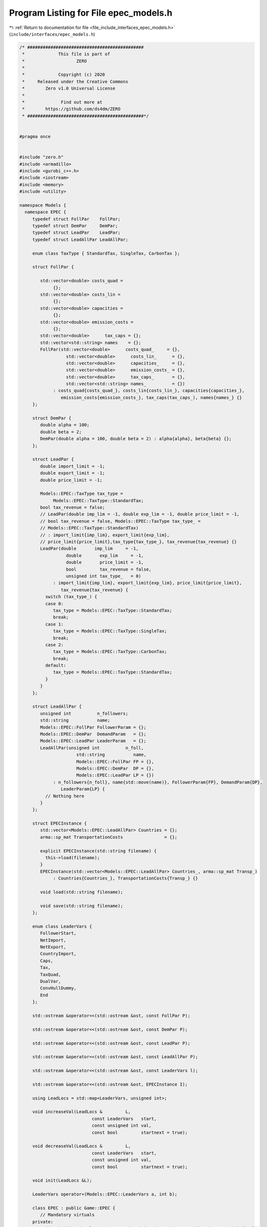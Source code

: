
.. _program_listing_file_include_interfaces_epec_models.h:

Program Listing for File epec_models.h
======================================

|exhale_lsh| :ref:`Return to documentation for file <file_include_interfaces_epec_models.h>` (``include/interfaces/epec_models.h``)

.. |exhale_lsh| unicode:: U+021B0 .. UPWARDS ARROW WITH TIP LEFTWARDS

.. code-block:: cpp

   /* #############################################
    *             This file is part of
    *                    ZERO
    *
    *             Copyright (c) 2020
    *     Released under the Creative Commons
    *        Zero v1.0 Universal License
    *
    *              Find out more at
    *        https://github.com/ds4dm/ZERO
    * #############################################*/
   
   
   #pragma once
   
   
   #include "zero.h"
   #include <armadillo>
   #include <gurobi_c++.h>
   #include <iostream>
   #include <memory>
   #include <utility>
   
   namespace Models {
     namespace EPEC {
        typedef struct FollPar    FollPar;
        typedef struct DemPar     DemPar;
        typedef struct LeadPar    LeadPar;
        typedef struct LeadAllPar LeadAllPar;
   
        enum class TaxType { StandardTax, SingleTax, CarbonTax };
   
        struct FollPar {
   
           std::vector<double> costs_quad =
                {}; 
           std::vector<double> costs_lin =
                {}; 
           std::vector<double> capacities =
                {}; 
           std::vector<double> emission_costs =
                {}; 
           std::vector<double>      tax_caps = {}; 
           std::vector<std::string> names    = {}; 
           FollPar(std::vector<double>      costs_quad_     = {},
                     std::vector<double>      costs_lin_      = {},
                     std::vector<double>      capacities_     = {},
                     std::vector<double>      emission_costs_ = {},
                     std::vector<double>      tax_caps_       = {},
                     std::vector<std::string> names_          = {})
                : costs_quad{costs_quad_}, costs_lin{costs_lin_}, capacities{capacities_},
                   emission_costs{emission_costs_}, tax_caps(tax_caps_), names{names_} {}
        };
   
        struct DemPar {
           double alpha = 100; 
           double beta = 2; 
           DemPar(double alpha = 100, double beta = 2) : alpha{alpha}, beta{beta} {};
        };
   
        struct LeadPar {
           double import_limit = -1; 
           double export_limit = -1; 
           double price_limit = -1; 
   
           Models::EPEC::TaxType tax_type =
                Models::EPEC::TaxType::StandardTax; 
           bool tax_revenue = false; 
           // LeadPar(double imp_lim = -1, double exp_lim = -1, double price_limit = -1,
           // bool tax_revenue = false, Models::EPEC::TaxType tax_type_ =
           // Models::EPEC::TaxType::StandardTax)
           // : import_limit{imp_lim}, export_limit{exp_lim},
           // price_limit{price_limit},tax_type{tax_type_}, tax_revenue{tax_revenue} {}
           LeadPar(double       imp_lim     = -1,
                     double       exp_lim     = -1,
                     double       price_limit = -1,
                     bool         tax_revenue = false,
                     unsigned int tax_type_   = 0)
                : import_limit{imp_lim}, export_limit{exp_lim}, price_limit{price_limit},
                   tax_revenue{tax_revenue} {
             switch (tax_type_) {
             case 0:
                tax_type = Models::EPEC::TaxType::StandardTax;
                break;
             case 1:
                tax_type = Models::EPEC::TaxType::SingleTax;
                break;
             case 2:
                tax_type = Models::EPEC::TaxType::CarbonTax;
                break;
             default:
                tax_type = Models::EPEC::TaxType::StandardTax;
             }
           }
        };
   
        struct LeadAllPar {
           unsigned int          n_followers;        
           std::string           name;               
           Models::EPEC::FollPar FollowerParam = {}; 
           Models::EPEC::DemPar  DemandParam   = {}; 
           Models::EPEC::LeadPar LeaderParam   = {}; 
           LeadAllPar(unsigned int          n_foll,
                         std::string           name,
                         Models::EPEC::FollPar FP = {},
                         Models::EPEC::DemPar  DP = {},
                         Models::EPEC::LeadPar LP = {})
                : n_followers{n_foll}, name{std::move(name)}, FollowerParam{FP}, DemandParam{DP},
                   LeaderParam{LP} {
             // Nothing here
           }
        };
   
        struct EPECInstance {
           std::vector<Models::EPEC::LeadAllPar> Countries = {}; 
           arma::sp_mat TransportationCosts                = {}; 
   
           explicit EPECInstance(std::string filename) {
             this->load(filename);
           } 
           EPECInstance(std::vector<Models::EPEC::LeadAllPar> Countries_, arma::sp_mat Transp_)
                : Countries{Countries_}, TransportationCosts{Transp_} {}
   
           void load(std::string filename);
   
           void save(std::string filename);
        };
   
        enum class LeaderVars {
           FollowerStart,
           NetImport,
           NetExport,
           CountryImport,
           Caps,
           Tax,
           TaxQuad,
           DualVar,
           ConvHullDummy,
           End
        };
   
        std::ostream &operator<<(std::ostream &ost, const FollPar P);
   
        std::ostream &operator<<(std::ostream &ost, const DemPar P);
   
        std::ostream &operator<<(std::ostream &ost, const LeadPar P);
   
        std::ostream &operator<<(std::ostream &ost, const LeadAllPar P);
   
        std::ostream &operator<<(std::ostream &ost, const LeaderVars l);
   
        std::ostream &operator<<(std::ostream &ost, EPECInstance I);
   
        using LeadLocs = std::map<LeaderVars, unsigned int>;
   
        void increaseVal(LeadLocs &         L,
                               const LeaderVars   start,
                               const unsigned int val,
                               const bool         startnext = true);
   
        void decreaseVal(LeadLocs &         L,
                               const LeaderVars   start,
                               const unsigned int val,
                               const bool         startnext = true);
   
        void init(LeadLocs &L);
   
        LeaderVars operator+(Models::EPEC::LeaderVars a, int b);
   
        class EPEC : public Game::EPEC {
           // Mandatory virtuals
        private:
           void makeObjectivePlayer(const unsigned int i, MathOpt::QP_Objective &QP_obj) final;
   
           void updateLocations() override;
   
           void preFinalize() override;
   
           void postFinalize() override{};
           // override;
   
        public:
           // Rest
        private:
           std::vector<LeadAllPar> AllLeadPars = {}; 
           std::vector<std::shared_ptr<MathOpt::QP_Param>> MC_QP =
                {}; 
           arma::sp_mat TranspCosts = {}; 
           std::vector<unsigned int> nImportMarkets =
                {}; 
           std::vector<LeadLocs> Locations = {}; 
   
           std::map<std::string, unsigned int> name2nos = {};
           unsigned int                        taxVars  = {0};
           std::vector<arma::sp_mat>           LeadConses{}; 
           std::vector<arma::vec>              LeadRHSes{};  
   
           bool dataCheck(bool chkAllLeadPars     = true,
                               bool chkcountriesLL     = true,
                               bool chkMC_QP           = true,
                               bool chkLeadConses      = true,
                               bool chkLeadRHSes       = true,
                               bool chknImportMarkets  = true,
                               bool chkLocations       = true,
                               bool chkLeaderLocations = true,
                               bool chkLeadObjec       = true) const;
   
           // Super low level
           bool ParamValid(const LeadAllPar &Param) const;
   
           void make_LL_QP(const LeadAllPar & Params,
                                const unsigned int follower,
                                MathOpt::QP_Param *Foll,
                                const LeadLocs &   Loc) noexcept;
   
           void make_LL_LeadCons(arma::sp_mat &                LeadCons,
                                        arma::vec &                   LeadRHS,
                                        const LeadAllPar &            Param,
                                        const Models::EPEC::LeadLocs &Loc             = {},
                                        const unsigned int            import_lim_cons = 1,
                                        const unsigned int            export_lim_cons = 1,
                                        const unsigned int            price_lim_cons  = 1,
                                        const unsigned int            activeTaxCaps   = 0) const noexcept;
   
           void add_Leaders_tradebalance_constraints(const unsigned int i);
   
           void make_MC_leader(const unsigned int i);
   
           void makeMCConstraints(arma::sp_mat &MCLHS, arma::vec &MCRHS) const override;
   
           void WriteCountry(const unsigned int i,
                                   const std::string  filename,
                                   const arma::vec    x,
                                   const bool         append = true) const;
   
           void WriteFollower(const unsigned int i,
                                    const unsigned int j,
                                    const std::string  filename,
                                    const arma::vec    x) const;
   
        public:                        // Attributes
           bool quadraticTax = {false}; 
   
           // double TimeLimit = {-1}; ///< Controls the TimeLimit (s) for findNashEq
   
           EPEC() = delete;
   
           EPEC(GRBEnv *env, arma::sp_mat TranspCosts = {})
                : Game::EPEC(env), TranspCosts{TranspCosts} {}
   
           EPEC &addCountry(
                LeadAllPar Params,
                const unsigned int addnlLeadVars = 0);
   
           EPEC &addTranspCosts(const arma::sp_mat &costs);
   
           unsigned int getPosition(const unsigned int countryCount,
                                            const LeaderVars   var = LeaderVars::FollowerStart) const;
   
           unsigned int getPosition(const std::string &countryCount,
                                            const LeaderVars   var = LeaderVars::FollowerStart) const;
   
           EPEC &unlock();
   
           std::unique_ptr<GRBModel> Respond(const std::string name, const arma::vec &x) const;
   
           // Data access methods
           Game::NashGame *get_LowerLevelNash(const unsigned int i) const;
   
           // Writing model files
           void write(const std::string filename, const unsigned int i, bool append = true) const;
   
           void write(const std::string filename, bool append = true) const;
   
           void readSolutionJSON(const std::string filename);
   
           void writeSolutionJSON(std::string filename, const arma::vec x, const arma::vec z) const;
   
           void writeSolution(const int writeLevel, std::string filename) const;
   
           const EPECInstance getInstance() const {
             return EPECInstance(this->AllLeadPars, this->TranspCosts);
           }
        };
   
        enum class prn { label, val };
   
        std::ostream &operator<<(std::ostream &ost, Models::EPEC::prn l);
     } // namespace EPEC
   } // namespace Models
   
   // Gurobi functions
   std::string to_string(const GRBVar &var);
   
   std::string to_string(const GRBConstr &cons, const GRBModel &model);
   
   Models::EPEC::FollPar operator+(const Models::EPEC::FollPar &F1, const Models::EPEC::FollPar &F2);
